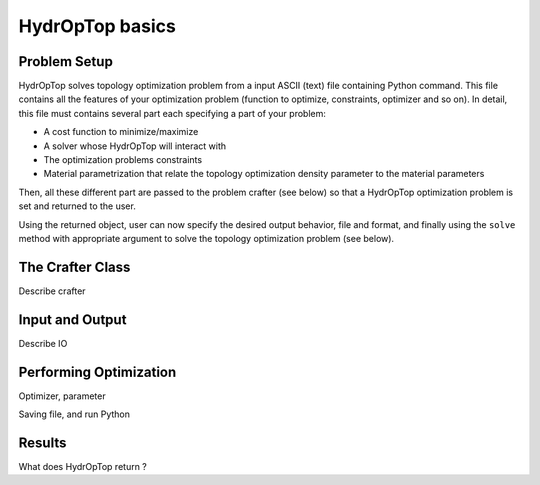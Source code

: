 .. _performing_opt:

HydrOpTop basics
=================

Problem Setup
-------------

HydrOpTop solves topology optimization problem from a input ASCII (text) file containing Python command.
This file contains all the features of your optimization problem (function to optimize, constraints, optimizer and so on).
In detail, this file must contains several part each specifying a part of your problem:

* A cost function to minimize/maximize
* A solver whose HydrOpTop will interact with
* The optimization problems constraints 
* Material parametrization that relate the topology optimization density parameter to the material parameters

Then, all these different part are passed to the problem crafter (see below) so that a HydrOpTop optimization problem is set and returned to the user.

Using the returned object, user can now specify the desired output behavior, file and format, and finally using the ``solve`` method with appropriate argument to solve the topology optimization problem (see below).


The Crafter Class
-----------------

Describe crafter




Input and Output
----------------

Describe IO


Performing Optimization
-----------------------

Optimizer, parameter

Saving file, and run Python


Results
-------

What does HydrOpTop return ?



